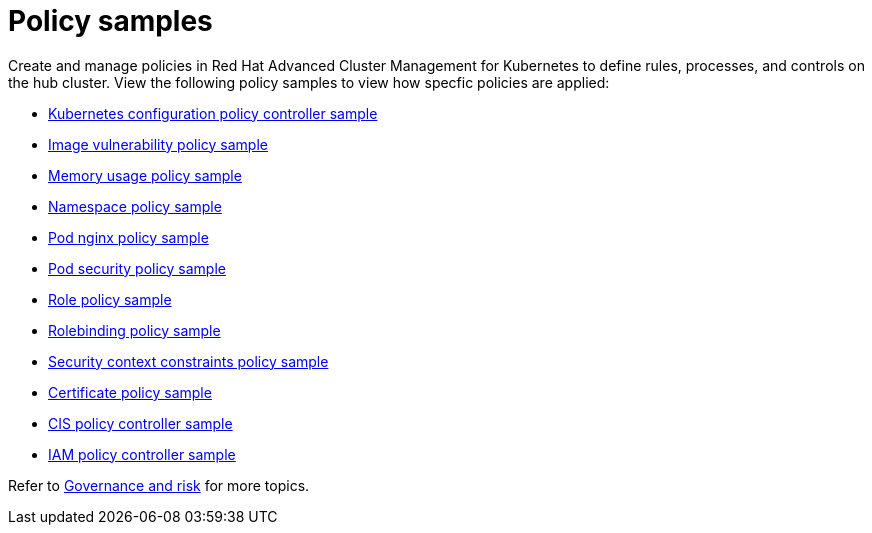 [#policy-samples]
= Policy samples

// need more help add more into the intro maybe?

Create and manage policies in Red Hat Advanced Cluster Management for Kubernetes to define rules, processes, and controls on the hub cluster.
View the following policy samples to view how specfic policies are applied:

* link:config_policy_ctrl.md.adoc#kubernetes-configuration-policy-controller-sample[Kubernetes configuration policy controller sample] 
* link:image_vuln_policy.md.adoc#image-vulnerability-policy-sample[Image vulnerability policy sample] 
* link:memory_policy.md.adoc#memory-usage-policy-sample[Memory usage policy sample] 
* link:namespace_policy.md.adoc#namespace-policy-sample[Namespace policy sample] 
* link:pod_nginx_policy.md.adoc#pod-nginx-policy-sample[Pod nginx policy sample] 
* link:psp_policy.md.adoc#pod-security-policy-sample[Pod security policy sample] 
* link:role_policy.md.adoc#role-policy-sample[Role policy sample] 
* link:rolebinding_policy.md.adoc#rolebinding-policy-sample[Rolebinding policy sample] 
* link:scc_policy.md.adoc[Security context constraints policy sample] 
* link:cert_policy_ctrl.md.adoc#certificate-policy-controller-sample[Certificate policy sample]
* link:cis_policy_ctrl.md.adoc#cis-policy-controller-sample[CIS policy controller sample]
* link:iam_policy_ctrl.md.adoc#iam-policy-controller-sample[IAM policy controller sample]

Refer to link:compliance_intro.md.adoc[Governance and risk] for more topics.
